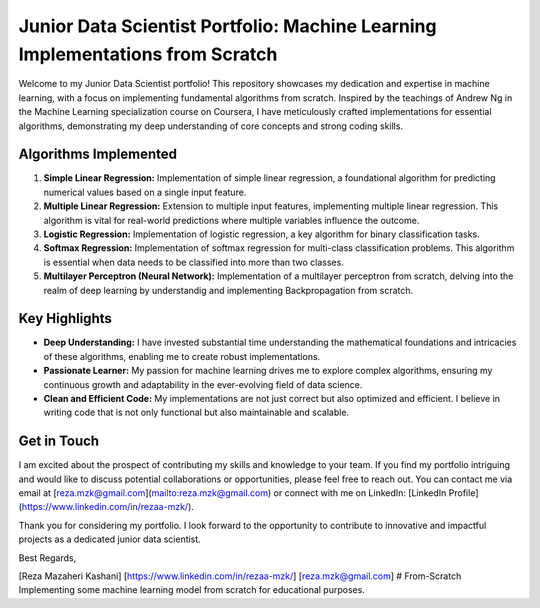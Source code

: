 .. _junior-data-scientist-portfolio:

Junior Data Scientist Portfolio: Machine Learning Implementations from Scratch
=============================================================================

Welcome to my Junior Data Scientist portfolio! This repository showcases my dedication and expertise in machine learning, with a focus on implementing fundamental algorithms from scratch. Inspired by the teachings of Andrew Ng in the Machine Learning specialization course on Coursera, I have meticulously crafted implementations for essential algorithms, demonstrating my deep understanding of core concepts and strong coding skills.

Algorithms Implemented
----------------------

1. **Simple Linear Regression:**
   Implementation of simple linear regression, a foundational algorithm for predicting numerical values based on a single input feature.

2. **Multiple Linear Regression:**
   Extension to multiple input features, implementing multiple linear regression. This algorithm is vital for real-world predictions where multiple variables influence the outcome.

3. **Logistic Regression:**
   Implementation of logistic regression, a key algorithm for binary classification tasks.

4. **Softmax Regression:**
   Implementation of softmax regression for multi-class classification problems. This algorithm is essential when data needs to be classified into more than two classes.

5. **Multilayer Perceptron (Neural Network):**
   Implementation of a multilayer perceptron from scratch, delving into the realm of deep learning by understandig and implementing Backpropagation from scratch.

Key Highlights
---------------

- **Deep Understanding:** I have invested substantial time understanding the mathematical foundations and intricacies of these algorithms, enabling me to create robust implementations.

- **Passionate Learner:** My passion for machine learning drives me to explore complex algorithms, ensuring my continuous growth and adaptability in the ever-evolving field of data science.

- **Clean and Efficient Code:** My implementations are not just correct but also optimized and efficient. I believe in writing code that is not only functional but also maintainable and scalable.

Get in Touch
------------

I am excited about the prospect of contributing my skills and knowledge to your team. If you find my portfolio intriguing and would like to discuss potential collaborations or opportunities, please feel free to reach out. You can contact me via email at [reza.mzk@gmail.com](mailto:reza.mzk@gmail.com) or connect with me on LinkedIn: [LinkedIn Profile](https://www.linkedin.com/in/rezaa-mzk/).

Thank you for considering my portfolio. I look forward to the opportunity to contribute to innovative and impactful projects as a dedicated junior data scientist.

Best Regards,

[Reza Mazaheri Kashani]
[https://www.linkedin.com/in/rezaa-mzk/]
[reza.mzk@gmail.com]
# From-Scratch
Implementing some machine learning model from scratch for educational purposes.
